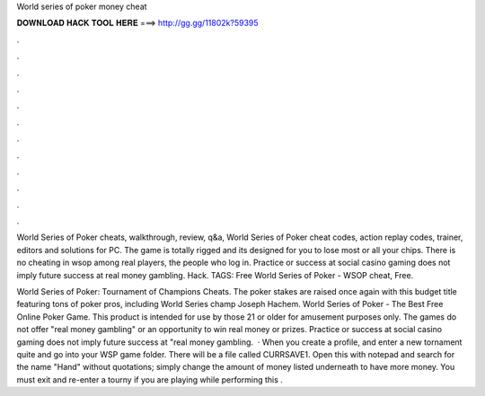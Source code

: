 World series of poker money cheat



𝐃𝐎𝐖𝐍𝐋𝐎𝐀𝐃 𝐇𝐀𝐂𝐊 𝐓𝐎𝐎𝐋 𝐇𝐄𝐑𝐄 ===> http://gg.gg/11802k?59395



.



.



.



.



.



.



.



.



.



.



.



.

World Series of Poker cheats, walkthrough, review, q&a, World Series of Poker cheat codes, action replay codes, trainer, editors and solutions for PC. The game is totally rigged and its designed for you to lose most or all your chips. There is no cheating in wsop among real players, the people who log in. Practice or success at social casino gaming does not imply future success at real money gambling. Hack. TAGS: Free World Series of Poker - WSOP cheat, Free.

World Series of Poker: Tournament of Champions Cheats. The poker stakes are raised once again with this budget title featuring tons of poker pros, including World Series champ Joseph Hachem. World Series of Poker - The Best Free Online Poker Game. This product is intended for use by those 21 or older for amusement purposes only. The games do not offer "real money gambling" or an opportunity to win real money or prizes. Practice or success at social casino gaming does not imply future success at "real money gambling.  · When you create a profile, and enter a new tornament quite and go into your WSP game folder. There will be a file called CURRSAVE1. Open this with notepad and search for the name "Hand" without quotations; simply change the amount of money listed underneath to have more money. You must exit and re-enter a tourny if you are playing while performing this .
